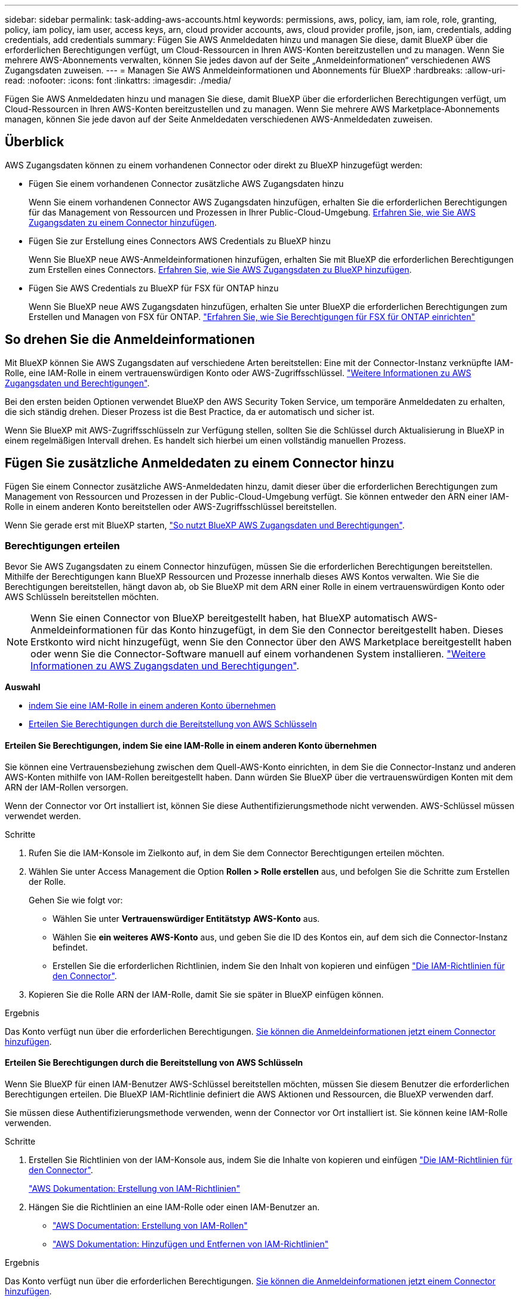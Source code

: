 ---
sidebar: sidebar 
permalink: task-adding-aws-accounts.html 
keywords: permissions, aws, policy, iam, iam role, role, granting, policy, iam policy, iam user, access keys, arn, cloud provider accounts, aws, cloud provider profile, json, iam, credentials, adding credentials, add credentials 
summary: Fügen Sie AWS Anmeldedaten hinzu und managen Sie diese, damit BlueXP über die erforderlichen Berechtigungen verfügt, um Cloud-Ressourcen in Ihren AWS-Konten bereitzustellen und zu managen. Wenn Sie mehrere AWS-Abonnements verwalten, können Sie jedes davon auf der Seite „Anmeldeinformationen“ verschiedenen AWS Zugangsdaten zuweisen. 
---
= Managen Sie AWS Anmeldeinformationen und Abonnements für BlueXP
:hardbreaks:
:allow-uri-read: 
:nofooter: 
:icons: font
:linkattrs: 
:imagesdir: ./media/


[role="lead"]
Fügen Sie AWS Anmeldedaten hinzu und managen Sie diese, damit BlueXP über die erforderlichen Berechtigungen verfügt, um Cloud-Ressourcen in Ihren AWS-Konten bereitzustellen und zu managen. Wenn Sie mehrere AWS Marketplace-Abonnements managen, können Sie jede davon auf der Seite Anmeldedaten verschiedenen AWS-Anmeldedaten zuweisen.



== Überblick

AWS Zugangsdaten können zu einem vorhandenen Connector oder direkt zu BlueXP hinzugefügt werden:

* Fügen Sie einem vorhandenen Connector zusätzliche AWS Zugangsdaten hinzu
+
Wenn Sie einem vorhandenen Connector AWS Zugangsdaten hinzufügen, erhalten Sie die erforderlichen Berechtigungen für das Management von Ressourcen und Prozessen in Ihrer Public-Cloud-Umgebung. <<Add credentials to a Connector,Erfahren Sie, wie Sie AWS Zugangsdaten zu einem Connector hinzufügen>>.

* Fügen Sie zur Erstellung eines Connectors AWS Credentials zu BlueXP hinzu
+
Wenn Sie BlueXP neue AWS-Anmeldeinformationen hinzufügen, erhalten Sie mit BlueXP die erforderlichen Berechtigungen zum Erstellen eines Connectors. <<Fügen Sie für die Erstellung eines Connectors Anmeldeinformationen zu BlueXP hinzu,Erfahren Sie, wie Sie AWS Zugangsdaten zu BlueXP hinzufügen>>.

* Fügen Sie AWS Credentials zu BlueXP für FSX für ONTAP hinzu
+
Wenn Sie BlueXP neue AWS Zugangsdaten hinzufügen, erhalten Sie unter BlueXP die erforderlichen Berechtigungen zum Erstellen und Managen von FSX für ONTAP. https://docs.netapp.com/us-en/bluexp-fsx-ontap/requirements/task-setting-up-permissions-fsx.html["Erfahren Sie, wie Sie Berechtigungen für FSX für ONTAP einrichten"^]





== So drehen Sie die Anmeldeinformationen

Mit BlueXP können Sie AWS Zugangsdaten auf verschiedene Arten bereitstellen: Eine mit der Connector-Instanz verknüpfte IAM-Rolle, eine IAM-Rolle in einem vertrauenswürdigen Konto oder AWS-Zugriffsschlüssel. link:concept-accounts-aws.html["Weitere Informationen zu AWS Zugangsdaten und Berechtigungen"].

Bei den ersten beiden Optionen verwendet BlueXP den AWS Security Token Service, um temporäre Anmeldedaten zu erhalten, die sich ständig drehen. Dieser Prozess ist die Best Practice, da er automatisch und sicher ist.

Wenn Sie BlueXP mit AWS-Zugriffsschlüsseln zur Verfügung stellen, sollten Sie die Schlüssel durch Aktualisierung in BlueXP in einem regelmäßigen Intervall drehen. Es handelt sich hierbei um einen vollständig manuellen Prozess.



== Fügen Sie zusätzliche Anmeldedaten zu einem Connector hinzu

Fügen Sie einem Connector zusätzliche AWS-Anmeldedaten hinzu, damit dieser über die erforderlichen Berechtigungen zum Management von Ressourcen und Prozessen in der Public-Cloud-Umgebung verfügt. Sie können entweder den ARN einer IAM-Rolle in einem anderen Konto bereitstellen oder AWS-Zugriffsschlüssel bereitstellen.

Wenn Sie gerade erst mit BlueXP starten, link:concept-accounts-aws.html["So nutzt BlueXP AWS Zugangsdaten und Berechtigungen"].



=== Berechtigungen erteilen

Bevor Sie AWS Zugangsdaten zu einem Connector hinzufügen, müssen Sie die erforderlichen Berechtigungen bereitstellen. Mithilfe der Berechtigungen kann BlueXP Ressourcen und Prozesse innerhalb dieses AWS Kontos verwalten. Wie Sie die Berechtigungen bereitstellen, hängt davon ab, ob Sie BlueXP mit dem ARN einer Rolle in einem vertrauenswürdigen Konto oder AWS Schlüsseln bereitstellen möchten.


NOTE: Wenn Sie einen Connector von BlueXP bereitgestellt haben, hat BlueXP automatisch AWS-Anmeldeinformationen für das Konto hinzugefügt, in dem Sie den Connector bereitgestellt haben. Dieses Erstkonto wird nicht hinzugefügt, wenn Sie den Connector über den AWS Marketplace bereitgestellt haben oder wenn Sie die Connector-Software manuell auf einem vorhandenen System installieren. link:concept-accounts-aws.html["Weitere Informationen zu AWS Zugangsdaten und Berechtigungen"].

*Auswahl*

* <<Erteilen Sie Berechtigungen, indem Sie eine IAM-Rolle in einem anderen Konto übernehmen>>
* <<Erteilen Sie Berechtigungen durch die Bereitstellung von AWS Schlüsseln>>




==== Erteilen Sie Berechtigungen, indem Sie eine IAM-Rolle in einem anderen Konto übernehmen

Sie können eine Vertrauensbeziehung zwischen dem Quell-AWS-Konto einrichten, in dem Sie die Connector-Instanz und anderen AWS-Konten mithilfe von IAM-Rollen bereitgestellt haben. Dann würden Sie BlueXP über die vertrauenswürdigen Konten mit dem ARN der IAM-Rollen versorgen.

Wenn der Connector vor Ort installiert ist, können Sie diese Authentifizierungsmethode nicht verwenden. AWS-Schlüssel müssen verwendet werden.

.Schritte
. Rufen Sie die IAM-Konsole im Zielkonto auf, in dem Sie dem Connector Berechtigungen erteilen möchten.
. Wählen Sie unter Access Management die Option *Rollen > Rolle erstellen* aus, und befolgen Sie die Schritte zum Erstellen der Rolle.
+
Gehen Sie wie folgt vor:

+
** Wählen Sie unter *Vertrauenswürdiger Entitätstyp* *AWS-Konto* aus.
** Wählen Sie *ein weiteres AWS-Konto* aus, und geben Sie die ID des Kontos ein, auf dem sich die Connector-Instanz befindet.
** Erstellen Sie die erforderlichen Richtlinien, indem Sie den Inhalt von kopieren und einfügen link:reference-permissions-aws.html["Die IAM-Richtlinien für den Connector"].


. Kopieren Sie die Rolle ARN der IAM-Rolle, damit Sie sie später in BlueXP einfügen können.


.Ergebnis
Das Konto verfügt nun über die erforderlichen Berechtigungen. <<add-the-credentials,Sie können die Anmeldeinformationen jetzt einem Connector hinzufügen>>.



==== Erteilen Sie Berechtigungen durch die Bereitstellung von AWS Schlüsseln

Wenn Sie BlueXP für einen IAM-Benutzer AWS-Schlüssel bereitstellen möchten, müssen Sie diesem Benutzer die erforderlichen Berechtigungen erteilen. Die BlueXP IAM-Richtlinie definiert die AWS Aktionen und Ressourcen, die BlueXP verwenden darf.

Sie müssen diese Authentifizierungsmethode verwenden, wenn der Connector vor Ort installiert ist. Sie können keine IAM-Rolle verwenden.

.Schritte
. Erstellen Sie Richtlinien von der IAM-Konsole aus, indem Sie die Inhalte von kopieren und einfügen link:reference-permissions-aws.html["Die IAM-Richtlinien für den Connector"].
+
https://docs.aws.amazon.com/IAM/latest/UserGuide/access_policies_create.html["AWS Dokumentation: Erstellung von IAM-Richtlinien"^]

. Hängen Sie die Richtlinien an eine IAM-Rolle oder einen IAM-Benutzer an.
+
** https://docs.aws.amazon.com/IAM/latest/UserGuide/id_roles_create.html["AWS Documentation: Erstellung von IAM-Rollen"^]
** https://docs.aws.amazon.com/IAM/latest/UserGuide/access_policies_manage-attach-detach.html["AWS Dokumentation: Hinzufügen und Entfernen von IAM-Richtlinien"^]




.Ergebnis
Das Konto verfügt nun über die erforderlichen Berechtigungen. <<add-the-credentials,Sie können die Anmeldeinformationen jetzt einem Connector hinzufügen>>.



=== Fügen Sie die Anmeldeinformationen hinzu

Nachdem Sie ein AWS Konto mit den erforderlichen Berechtigungen bereitgestellt haben, können Sie die Anmeldedaten für dieses Konto einem bestehenden Connector hinzufügen. Damit können Sie Cloud Volumes ONTAP-Systeme in diesem Konto mit demselben Connector starten.

.Bevor Sie beginnen
Falls Sie diese Zugangsdaten gerade bei Ihrem Cloud-Provider erstellt haben, kann es einige Minuten dauern, bis sie zur Verwendung verfügbar sind. Warten Sie einige Minuten, bevor Sie BlueXP die Anmeldeinformationen hinzufügen.

.Schritte
. Stellen Sie sicher, dass derzeit in BlueXP der richtige Connector ausgewählt ist.
. Klicken Sie oben rechts auf der BlueXP Konsole auf das Symbol Einstellungen, und wählen Sie *Credentials* aus.
+
image:screenshot_settings_icon.gif["Ein Screenshot, in dem das Symbol Einstellungen oben rechts in der BlueXP-Konsole angezeigt wird."]

. Wählen Sie auf der Seite *Account Credentials* die Option *Add Credentials* aus und befolgen Sie die Schritte im Assistenten.
+
.. *Anmeldeort*: Wählen Sie *Amazon Web Services > Connector*.
.. *Identifizierungsdaten definieren*: Geben Sie den ARN (Amazon Resource Name) einer vertrauenswürdigen IAM-Rolle an, oder geben Sie einen AWS-Zugriffsschlüssel und einen geheimen Schlüssel ein.
.. *Marketplace-Abonnement*: Verknüpfen Sie diese Anmeldedaten mit einem Marketplace-Abonnement, indem Sie jetzt abonnieren oder ein vorhandenes Abonnement auswählen.
+
Damit die BlueXP Services zu einem Stundensatz (PAYGO) oder mit einem Jahresvertrag bezahlt werden können, müssen die AWS Zugangsdaten mit einem AWS Marketplace Abonnement verbunden sein.

.. *Review*: Bestätigen Sie die Details zu den neuen Zugangsdaten und wählen Sie *Add*.




.Ergebnis
Sie können jetzt bei der Erstellung einer neuen Arbeitsumgebung auf eine andere Gruppe von Anmeldeinformationen von der Seite Details und Anmeldeinformationen wechseln:

image:screenshot_accounts_switch_aws.png["Ein Screenshot, der die Auswahl zwischen den Cloud-Provider-Konten zeigt, nachdem Sie auf der Seite Details  Anmeldedaten Konto wechseln ausgewählt haben."]



== Fügen Sie für die Erstellung eines Connectors Anmeldeinformationen zu BlueXP hinzu

Fügen Sie BlueXP die AWS Zugangsdaten hinzu, indem Sie das ARN einer IAM-Rolle bereitstellen, die BlueXP die zur Erstellung eines Connectors erforderlichen Berechtigungen erteilt. Sie können diese Anmeldeinformationen beim Erstellen eines neuen Connectors auswählen.



=== Einrichten der IAM-Rolle

Richten Sie eine IAM-Rolle ein, damit die BlueXP SaaS-Schicht die Rolle übernimmt.

.Schritte
. Wechseln Sie im Zielkonto zur IAM-Konsole.
. Wählen Sie unter Access Management die Option *Rollen > Rolle erstellen* aus, und befolgen Sie die Schritte zum Erstellen der Rolle.
+
Gehen Sie wie folgt vor:

+
** Wählen Sie unter *Vertrauenswürdiger Entitätstyp* *AWS-Konto* aus.
** Wählen Sie *ein weiteres AWS-Konto* und geben Sie die ID des BlueXP SaaS: 952013314444 ein
** Erstellen Sie eine Richtlinie, die die zum Erstellen eines Connectors erforderlichen Berechtigungen enthält.
+
*** https://docs.netapp.com/us-en/bluexp-fsx-ontap/requirements/task-setting-up-permissions-fsx.html["Zeigen Sie die für FSX für ONTAP erforderlichen Berechtigungen an"^]
*** link:task-set-up-permissions-aws.html["Sehen Sie sich die Richtlinie zur Bereitstellung von Konnektor an"]




. Kopieren Sie die Rolle ARN der IAM-Rolle, sodass Sie sie im nächsten Schritt in BlueXP einfügen können.


.Ergebnis
Die IAM-Rolle verfügt nun über die erforderlichen Berechtigungen. <<add-the-credentials-2,Sie können es jetzt zu BlueXP hinzufügen>>.



=== Fügen Sie die Anmeldeinformationen hinzu

Nachdem Sie die IAM-Rolle mit den erforderlichen Berechtigungen angegeben haben, fügen Sie die Rolle ARN zu BlueXP hinzu.

.Bevor Sie beginnen
Wenn Sie gerade die IAM-Rolle erstellt haben, kann es ein paar Minuten dauern, bis sie zur Verwendung verfügbar sind. Warten Sie einige Minuten, bevor Sie BlueXP die Anmeldeinformationen hinzufügen.

.Schritte
. Klicken Sie oben rechts auf der BlueXP Konsole auf das Symbol Einstellungen, und wählen Sie *Credentials* aus.
+
image:screenshot_settings_icon.gif["Ein Screenshot, in dem das Symbol Einstellungen oben rechts in der BlueXP-Konsole angezeigt wird."]

. Wählen Sie auf der Seite *Account Credentials* die Option *Add Credentials* aus und befolgen Sie die Schritte im Assistenten.
+
.. *Anmeldeort*: Wählen Sie *Amazon Web Services > BlueXP*.
.. *Anmeldedaten definieren*: Geben Sie den ARN (Amazon Resource Name) der IAM-Rolle an.
.. *Review*: Bestätigen Sie die Details zu den neuen Zugangsdaten und wählen Sie *Add*.




.Ergebnis
Sie können die Anmeldeinformationen jetzt beim Erstellen eines neuen Connectors verwenden.



== Zugangsdaten zu BlueXP für Amazon FSX for ONTAP hinzufügen

Weitere Informationen finden Sie im https://docs.netapp.com/us-en/bluexp-fsx-ontap/requirements/task-setting-up-permissions-fsx.html["BlueXP Dokumentation für Amazon FSX for ONTAP"^]



== AWS Abonnement zuordnen

Nachdem Sie Ihre AWS Zugangsdaten zu BlueXP hinzugefügt haben, können Sie ein AWS Marketplace Abonnement mit diesen Anmeldedaten verknüpfen. Dank des Abonnements können Sie für Cloud Volumes ONTAP zu einem Stundensatz (PAYGO) bezahlen oder einen Jahresvertrag nutzen und andere BlueXP Services nutzen.

Es gibt zwei Szenarien, in denen Sie ein AWS Marketplace-Abonnement verknüpfen können, nachdem Sie BlueXP bereits die Zugangsdaten hinzugefügt haben:

* Sie haben ein Abonnement nicht zugeordnet, wenn Sie die Anmeldeinformationen zu BlueXP hinzugefügt haben.
* Sie möchten ein vorhandenes AWS Marketplace Abonnement durch ein neues Abonnement ersetzen.


.Bevor Sie beginnen
Sie müssen einen Konnektor erstellen, bevor Sie BlueXP-Einstellungen ändern können. link:concept-connectors.html#how-to-create-a-connector["Erfahren Sie, wie Sie einen Konnektor erstellen"].

.Schritte
. Klicken Sie oben rechts auf der BlueXP Konsole auf das Symbol Einstellungen, und wählen Sie *Credentials* aus.
. Wählen Sie das Aktionsmenü für einen Satz von Anmeldeinformationen und dann *Associate Subscription*.
+
Sie müssen Anmeldeinformationen auswählen, die einem Connector zugeordnet sind. Sie können kein Marketplace-Abonnement mit Anmeldedaten verknüpfen, die mit BlueXP verknüpft sind.

+
image:screenshot_associate_subscription.png["Ein Screenshot des Aktionsmenüs für einen Satz vorhandener Anmeldedaten."]

. Um die Anmeldeinformationen einem bestehenden Abonnement zuzuordnen, wählen Sie das Abonnement aus der Down-Liste aus und wählen *Associate* aus.
. Um die Anmeldeinformationen einem neuen Abonnement zuzuordnen, wählen Sie *Abonnement hinzufügen > Weiter* und befolgen Sie die Schritte im AWS Marketplace:
+
.. Wählen Sie *Kaufoptionen anzeigen*.
.. Wählen Sie *Abonnieren*.
.. Wählen Sie *Konto einrichten*.
+
Sie werden auf die BlueXP-Website umgeleitet.

.. Auf der Seite *Subscription Assignment*:
+
*** Wählen Sie die BlueXP Konten aus, mit denen Sie dieses Abonnement verknüpfen möchten.
*** Wählen Sie im Feld *vorhandenes Abonnement ersetzen* aus, ob Sie das vorhandene Abonnement für ein Konto automatisch durch dieses neue Abonnement ersetzen möchten.
+
BlueXP ersetzt das vorhandene Abonnement für alle Anmeldeinformationen im Konto durch dieses neue Abonnement. Wenn eine Gruppe von Anmeldeinformationen noch nicht mit einem Abonnement verknüpft wurde, wird dieses neue Abonnement nicht mit diesen Anmeldedaten verknüpft.

+
Bei allen anderen Konten müssen Sie das Abonnement manuell verknüpfen, indem Sie die folgenden Schritte wiederholen.

*** Wählen Sie *Speichern*.
+
Im folgenden Video werden die Schritte zum Abonnieren über AWS Marketplace gezeigt:

+
video::video_subscribing_aws.mp4[width=848,height=480]








== Verknüpfen Sie ein bestehendes Abonnement mit Ihrem Konto

Wenn Sie BlueXP über den AWS Marketplace abonnieren, besteht der letzte Schritt darin, das Abonnement mit Ihren BlueXP Konten auf der BlueXP Website zu verknüpfen. Wenn Sie diesen Schritt nicht abgeschlossen haben, können Sie das Abonnement nicht mit Ihrem BlueXP Konto verwenden.

Befolgen Sie die nachstehenden Schritte, wenn Sie BlueXP über AWS Marketplace abonniert haben, aber Sie haben den Schritt verpasst, das Abonnement mit Ihrem Konto zu verknüpfen.

.Schritte
. Bestätigen Sie über das Digital Wallet von BlueXP, dass Sie Ihr Abonnement nicht mit Ihrem BlueXP Konto verknüpft haben.
+
.. Wählen Sie im Navigationsmenü BlueXP die Option *Governance > Digital Wallet* aus.
.. Wählen Sie *Abonnements*.
.. Vergewissern Sie sich, dass Ihr BlueXP Abonnement nicht angezeigt wird.
+
Sie sehen nur die Abonnements, die mit dem Konto verknüpft sind, das Sie derzeit anzeigen. Wenn Ihr Abonnement nicht angezeigt wird, fahren Sie mit den folgenden Schritten fort.



. Melden Sie sich an der AWS-Konsole an, und navigieren Sie zu *AWS Marketplace Subscriptions*.
. Zum NetApp BlueXP Abonnement
+
image:screenshot-aws-marketplace-bluexp-subscription.png["Ein Screenshot aus dem AWS Marketplace mit einem NetApp BlueXP Abonnement."]

. Wählen Sie *Produkt einrichten*.
+
Die Abonnementseite sollte in einem neuen Browser-Tab oder -Fenster geladen werden.

. Wählen Sie *Konto einrichten*.
+
image:screenshot-aws-marketplace-set-up-account.png["Ein Screenshot aus dem AWS Marketplace zeigt ein NetApp BlueXP Abonnement und die Option zum Einrichten eines Kontos, die oben rechts auf der Seite angezeigt wird."]

+
Die Seite *Subscription Assignment* auf netapp.com sollte in einem neuen Browser-Tab oder -Fenster geladen werden.

+
Beachten Sie, dass Sie möglicherweise zuerst zur Anmeldung bei BlueXP aufgefordert werden.

. Auf der Seite *Subscription Assignment*:
+
** Wählen Sie die BlueXP Konten aus, mit denen Sie dieses Abonnement verknüpfen möchten.
** Wählen Sie im Feld *vorhandenes Abonnement ersetzen* aus, ob Sie das vorhandene Abonnement für ein Konto automatisch durch dieses neue Abonnement ersetzen möchten.
+
BlueXP ersetzt das vorhandene Abonnement für alle Anmeldeinformationen im Konto durch dieses neue Abonnement. Wenn eine Gruppe von Anmeldeinformationen noch nicht mit einem Abonnement verknüpft wurde, wird dieses neue Abonnement nicht mit diesen Anmeldedaten verknüpft.

+
Bei allen anderen Konten müssen Sie das Abonnement manuell verknüpfen, indem Sie die folgenden Schritte wiederholen.

+
image:screenshot-subscription-assignment.png["Ein Screenshot der Seite „Subscription Assignment“, auf der Sie die genauen BlueXP Konten auswählen können, die Sie diesem Abonnement zuordnen möchten."]



. Über das Digital Wallet von BlueXP können Sie sich bestätigen, dass das Abonnement mit Ihrem BlueXP Konto verknüpft ist.
+
.. Wählen Sie im Navigationsmenü BlueXP die Option *Governance > Digital Wallet* aus.
.. Wählen Sie *Abonnements*.
.. Vergewissern Sie sich, dass Ihr BlueXP Abonnement angezeigt wird.


. Vergewissern Sie sich, dass das Abonnement mit Ihren AWS-Anmeldedaten verknüpft ist.
+
.. Klicken Sie oben rechts auf der BlueXP Konsole auf das Symbol Einstellungen, und wählen Sie *Credentials* aus.
.. Überprüfen Sie auf der Seite *Account Credentials*, ob das Abonnement mit Ihren AWS-Anmeldedaten verknüpft ist.
+
Hier ein Beispiel

+
image:screenshot-credentials-with-subscription.png["Ein Screenshot der Seite mit den Zugangsdaten für das BlueXP Konto zeigt die AWS Zugangsdaten an. Dazu gehört ein Abonnementfeld, in dem der Name des Abonnements, das mit den Zugangsdaten verknüpft ist, angegeben wird."]







== Anmeldedaten bearbeiten

Bearbeiten Sie Ihre AWS Zugangsdaten in BlueXP, indem Sie den Kontotyp (AWS Schlüssel oder ANGEEN Rolle) ändern, indem Sie den Namen bearbeiten oder die Anmeldeinformationen selbst aktualisieren (die Schlüssel oder die Rolle ARN).


TIP: Sie können die Anmeldeinformationen für ein Instanzprofil, das einer Connector-Instanz zugeordnet ist, nicht bearbeiten.

.Schritte
. Klicken Sie oben rechts auf der BlueXP Konsole auf das Symbol Einstellungen, und wählen Sie *Credentials* aus.
. Wählen Sie auf der Seite *Account Credentials* das Aktionsmenü für einen Satz von Anmeldeinformationen aus und wählen Sie dann *Credentials bearbeiten*.
. Nehmen Sie die erforderlichen Änderungen vor und wählen Sie dann *Anwenden*.




== Anmeldeinformationen löschen

Wenn Sie keine Anmeldedaten mehr benötigen, können Sie diese aus BlueXP löschen. Sie können nur Anmeldeinformationen löschen, die nicht mit einer Arbeitsumgebung verknüpft sind.


TIP: Sie können die Anmeldeinformationen für ein Instanzprofil nicht löschen, das einer Konnektor-Instanz zugeordnet ist.

.Schritte
. Klicken Sie oben rechts auf der BlueXP Konsole auf das Symbol Einstellungen, und wählen Sie *Credentials* aus.
. Wählen Sie auf der Seite *Account Credentials* das Aktionsmenü für einen Satz von Anmeldeinformationen aus und wählen Sie dann *Credentials löschen*.
. Wählen Sie *Löschen*, um zu bestätigen.

